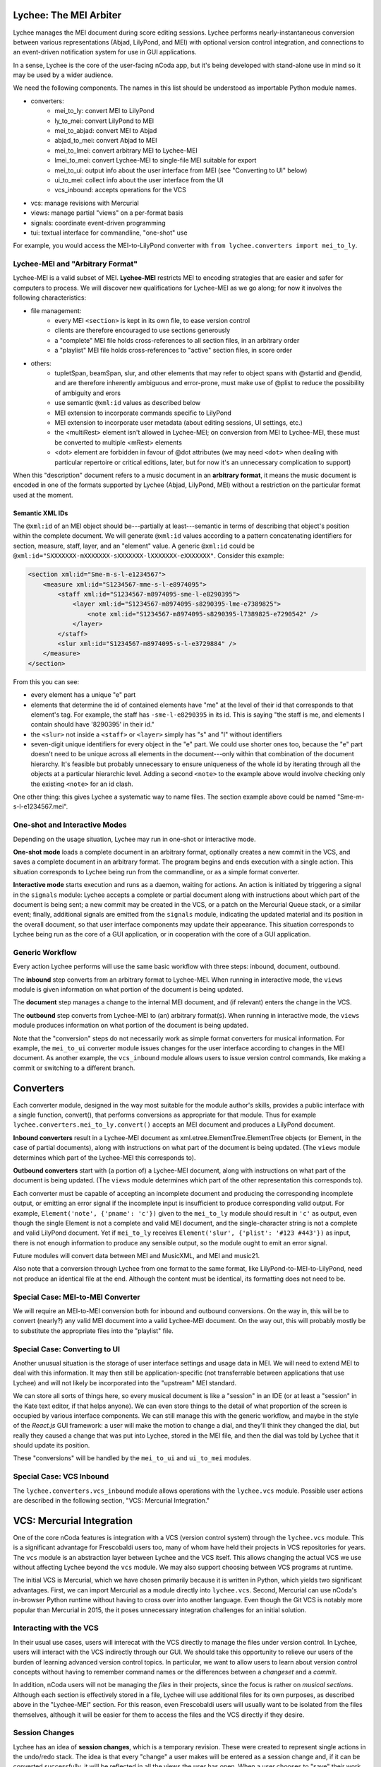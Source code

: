 Lychee: The MEI Arbiter
=======================

Lychee manages the MEI document during score editing sessions. Lychee performs nearly-instantaneous
conversion between various representations (Abjad, LilyPond, and MEI) with optional version control
integration, and connections to an event-driven notification system for use in GUI applications.

In a sense, Lychee is the core of the user-facing nCoda app, but it's being developed with
stand-alone use in mind so it may be used by a wider audience.

We need the following components. The names in this list should be understood as importable Python
module names.

- converters:
    - mei_to_ly: convert MEI to LilyPond
    - ly_to_mei: convert LilyPond to MEI
    - mei_to_abjad: convert MEI to Abjad
    - abjad_to_mei: convert Abjad to MEI
    - mei_to_lmei: convert arbitrary MEI to Lychee-MEI
    - lmei_to_mei: convert Lychee-MEI to single-file MEI suitable for export
    - mei_to_ui: output info about the user interface from MEI (see "Converting to UI" below)
    - ui_to_mei: collect info about the user interface from the UI
    - vcs_inbound: accepts operations for the VCS
- vcs: manage revisions with Mercurial
- views: manage partial "views" on a per-format basis
- signals: coordinate event-driven programming
- tui: textual interface for commandline, "one-shot" use

For example, you would access the MEI-to-LilyPond converter with
``from lychee.converters import mei_to_ly``.

Lychee-MEI and "Arbitrary Format"
---------------------------------

Lychee-MEI is a valid subset of MEI. **Lychee-MEI** restricts MEI to encoding strategies that are
easier and safer for computers to process. We will discover new qualifications for Lychee-MEI as we
go along; for now it involves the following characteristics:

- file management:
    - every MEI ``<section>`` is kept in its own file, to ease version control
    - clients are therefore encouraged to use sections generously
    - a "complete" MEI file holds cross-references to all section files, in an arbitrary order
    - a "playlist" MEI file holds cross-references to "active" section files, in score order
- others:
    - tupletSpan, beamSpan, slur, and other elements that may refer to object spans with @startid
      and @endid, and are therefore inherently ambiguous and error-prone, must make use of @plist
      to reduce the possibility of ambiguity and erors
    - use semantic ``@xml:id`` values as described below
    - MEI extension to incorporate commands specific to LilyPond
    - MEI extension to incorporate user metadata (about editing sessions, UI settings, etc.)
    - the <multiRest> element isn't allowed in Lychee-MEI; on conversion from MEI to Lychee-MEI,
      these must be converted to multiple <mRest> elements
    - <dot> element are forbidden in favour of @dot attributes (we may need ``<dot>`` when dealing
      with particular repertoire or critical editions, later, but for now it's an unnecessary
      complication to support)

When this "description" document refers to a music document in an **arbitrary format**, it means the
music document is encoded in one of the formats supported by Lychee (Abjad, LilyPond, MEI) without a
restriction on the particular format used at the moment.

Semantic XML IDs
^^^^^^^^^^^^^^^^

The ``@xml:id`` of an MEI object should be---partially at least---semantic in terms of describing
that object's position within the complete document. We will generate ``@xml:id`` values according
to a pattern concatenating identifiers for section, measure, staff, layer, and an "element" value.
A generic ``@xml:id`` could be ``@xml:id="SXXXXXXX-mXXXXXXX-sXXXXXXX-lXXXXXXX-eXXXXXXX"``.
Consider this example:

.. sourcecode:: xml

    <section xml:id="Sme-m-s-l-e1234567">
        <measure xml:id="S1234567-mme-s-l-e8974095">
            <staff xml:id="S1234567-m8974095-sme-l-e8290395">
                <layer xml:id="S1234567-m8974095-s8290395-lme-e7389825">
                    <note xml:id="S1234567-m8974095-s8290395-l7389825-e7290542" />
                </layer>
            </staff>
            <slur xml:id="S1234567-m8974095-s-l-e3729884" />
        </measure>
    </section>

From this you can see:

- every element has a unique "e" part
- elements that determine the id of contained elements have "me" at the level of their id that
  corresponds to that element's tag. For example, the staff has ``-sme-l-e8290395`` in its id. This
  is saying "the staff is me, and elements I contain should have '8290395' in their id."
- the ``<slur>`` not inside a ``<staff>`` or ``<layer>`` simply has "s" and "l" without identifiers
- seven-digit unique identifiers for every object in the "e" part. We could use shorter ones too,
  because the "e" part doesn't need to be unique across all elements in the document---only within
  that combination of the document hierarchy. It's feasible but probably unnecessary to ensure
  uniqueness of the whole id by iterating through all the objects at a particular hierarchic level.
  Adding a second ``<note>`` to the example above would involve checking only the existing
  ``<note>`` for an id clash.

One other thing: this gives Lychee a systematic way to name files. The section example above could
be named "Sme-m-s-l-e1234567.mei".

One-shot and Interactive Modes
------------------------------

Depending on the usage situation, Lychee may run in one-shot or interactive mode.

**One-shot mode** loads a complete document in an arbitrary format, optionally creates a new commit
in the VCS, and saves a complete document in an arbitrary format. The program begins and ends
execution with a single action. This situation corresponds to Lychee being run from the commandline,
or as a simple format converter.

**Interactive mode** starts execution and runs as a daemon, waiting for actions. An action is
initiated by triggering a signal in the ``signals`` module: Lychee accepts a complete or partial
document along with instructions about which part of the document is being sent; a new commit may
be created in the VCS, or a patch on the Mercurial Queue stack, or a similar event; finally,
additional signals are emitted from the ``signals`` module, indicating the updated material and its
position in the overall document, so that user interface components may update their appearance.
This situation corresponds to Lychee being run as the core of a GUI application, or in cooperation
with the core of a GUI application.

Generic Workflow
----------------

Every action Lychee performs will use the same basic workflow with three steps: inbound, document,
outbound.

The **inbound** step converts from an arbitrary format to Lychee-MEI. When running in interactive
mode, the ``views`` module is given information on what portion of the document is being updated.

The **document** step manages a change to the internal MEI document, and (if relevant) enters the
change in the VCS.

The **outbound** step converts from Lychee-MEI to (an) arbitrary format(s). When running in
interactive mode, the ``views`` module produces information on what portion of the document is
being updated.

Note that the "conversion" steps do not necessarily work as simple format converters for musical
information. For example, the ``mei_to_ui`` converter module issues changes for the user interface
according to changes in the MEI document. As another example, the ``vcs_inbound`` module allows
users to issue version control commands, like making a commit or switching to a different branch.

Converters
==========

Each converter module, designed in the way most suitable for the module author's skills, provides a
public interface with a single function, convert(), that performs conversions as appropriate for
that module. Thus for example ``lychee.converters.mei_to_ly.convert()`` accepts an MEI document and
produces a LilyPond document.

**Inbound converters** result in a Lychee-MEI document as xml.etree.ElementTree.ElementTree objects
(or Element, in the case of partial documents), along with instructions on what part of the document
is being updated. (The ``views`` module determines which part of the Lychee-MEI this corresponds to).

**Outbound converters** start with (a portion of) a Lychee-MEI document, along with instructions on
what part of the document is being updated. (The ``views`` module determines which part of the
other representation this corresponds to).

Each converter must be capable of accepting an incomplete document and producing the corresponding
incomplete output, or emitting an error signal if the incomplete input is insufficient to produce
corresponding valid output. For example, ``Element('note', {'pname': 'c'})`` given to the
``mei_to_ly`` module should result in ``'c'`` as output, even though the single Element is not a
complete and valid MEI document, and the single-character string is not a complete and valid
LilyPond document. Yet if ``mei_to_ly`` receives ``Element('slur', {'plist': '#123 #443'})`` as
input, there is not enough information to produce any sensible output, so the module ought to emit
an error signal.

Future modules will convert data between MEI and MusicXML, and MEI and music21.

Also note that a conversion through Lychee from one format to the same format, like
LilyPond-to-MEI-to-LilyPond, need not produce an identical file at the end. Although the content
must be identical, its formatting does not need to be.

Special Case: MEI-to-MEI Converter
----------------------------------

We will require an MEI-to-MEI conversion both for inbound and outbound conversions. On the way in,
this will be to convert (nearly?) any valid MEI document into a valid Lychee-MEI document. On the
way out, this will probably mostly be to substitute the appropriate files into the "playlist" file.

Special Case: Converting to UI
------------------------------

Another unusual situation is the storage of user interface settings and usage data in MEI. We will
need to extend MEI to deal with this information. It may then still be application-specific (not
transferrable between applications that use Lychee) and will not likely be incorporated into the
"upstream" MEI standard.

We can store all sorts of things here, so every musical document is like a "session" in an IDE (or
at least a "session" in the Kate text editor, if that helps anyone). We can even store things to
the detail of what proportion of the screen is occupied by various interface components. We can
still manage this with the generic workflow, and maybe in the style of the *React.js* GUI framework:
a user will make the motion to change a dial, and they'll think they changed the dial, but really
they caused a change that was put into Lychee, stored in the MEI file, and then the dial was told
by Lychee that it should update its position.

These "conversions" will be handled by the ``mei_to_ui`` and ``ui_to_mei`` modules.

Special Case: VCS Inbound
-------------------------

The ``lychee.converters.vcs_inbound`` module allows operations with the ``lychee.vcs`` module.
Possible user actions are described in the following section, "VCS: Mercurial Integration."

VCS: Mercurial Integration
==========================

One of the core nCoda features is integration with a VCS (version control system) through the
``lychee.vcs`` module. This is a significant advantage for Frescobaldi users too, many of whom
have held their projects in VCS repositories for years. The ``vcs`` module is an abstraction layer
between Lychee and the VCS itself. This allows changing the actual VCS we use without affecting
Lychee beyond the ``vcs`` module. We may also support choosing between VCS programs at runtime.

The initial VCS is Mercurial, which we have chosen primarily because it is written in Python, which
yields two significant advantages. First, we can import Mercurial as a module directly into
``lychee.vcs``. Second, Mercurial can use nCoda's in-browser Python runtime without having to
cross over into another language. Even though the Git VCS is notably more popular than Mercurial
in 2015, the it poses unnecessary integration challenges for an initial solution.

Interacting with the VCS
------------------------

In their usual use cases, users will interecat with the VCS directly to manage the files under
version control. In Lychee, users will interact with the VCS indirectly through our GUI. We should
take this opportunity to relieve our users of the burden of learning advanced version control
topics. In particular, we want to allow users to learn about version control concepts without
having to remember command names or the differences between a *changeset* and a *commit*.

In addition, nCoda users will not be managing the *files* in their projects, since the focus is
rather on *musical sections*. Although each section is effectively stored in a file, Lychee will
use additional files for its own purposes, as described above in the "Lychee-MEI" section. For this
reason, even Frescobaldi users will usually want to be isolated from the files themselves, although
it will be easier for them to access the files and the VCS directly if they desire.

Session Changes
---------------

Lychee has an idea of **session changes**, which is a temporary revision. These were created to
represent single actions in the undo/redo stack. The idea is that every "change" a user makes will
be entered as a session change and, if it can be converted successfully, it will be reflected in
all the views the user has open. When a user chooses to "save" their work, all the existing session
changes will be compressed to a single revision (changeset/commit) and the session change revisions
will be discarded.

Session changes can be stored in Mercurial as a patch in a Mercurial Queue, as a changeset proper,
and possibly as other things. The simplest implementation solution will be best, so we should use
proper changesets if possible. In that case, we can use a bookmark to track the most recent
permanent changeset, and we'll need to "rewrite history" to rewrite the session changes as a single
permanent changeset. However, this may cause a lot of garbage in the repository, and it may be
impractical to clean up as often as might be required. In that case, we can investigate Mercurial
Queues (MQ) which basically amount to a per-user micro-VCS on top of the rest of Mercurial. The key
advantage here is that the MQ patch stack can be (1) completely deleted after a proper changeset is
created, or (2) committed in a changeset.

An interesting side-effect of representing the undo/redo stack with what we're calling session
changes is that, in effect, the undo/redo stack can potentially be shared between users and across
actual editing sessions. That's kind of weird, but I can imagine it may prove quite popular. It's
sort of like a complicated auto-save feature, but without much of the baggage that would come with
developing that separately.

One might rightly ask why we would bother differentiating between session changes and permanent
changesets. There are at least two reasons, one practical and one technical. The practical reason
is that a portion of users---most users, I hope---will find it significantly advantageous to be able
to create annotated changesets of their work, that server as milestones along the creative or
researchive process. The technical reason is that, as users work on a project for a long time, they
will accumulate a large number of session changes, and it would be tremendously inefficient to have
all of these stored permanently as changesets in the repository.

If we're crafty about it, we can allow users to group and rewrite session
changes in the same way as they may group and rewrite permanent revisions. That is to say, as users
may go along composing a new piece of music, they may realize sessionchange-0 to sessionchange-55
represent a single new artistic development and should be saved as a permanent changeset, even
though they've already started working on other things, and the most recent sesion change is 99. So
it's basically like "save some of what you did." But I don't know whether we can allow users to save
only their work in *x* files... we'll have to see about that.

Though not all users will be so eager to manage their revisions like this. We'll need to come up
with some limit, like 5,000 session changes, at which point Lychee will automatically suggest that
the user will "compress," say, the most recent 2,500 session changes into a single permanent
changeset. And if they choose not to do it, at some point, like 10,000 session changes, we might
just say to the user "stop being ridiculous, we need to cut down on these commits." But nicely.

Bookmarking
-----------

We have to do this too, but it's not a big deal. In Mercurial, "bookmarks" are basically equivalent
to Git's branches, so that's what's going on here.

Branching
---------

Mercurial also has a feature called "branches," and they're for permanently divergent sets of work.
For example, in Git you would make a "branch" for development, another "branch" for a stable release
series, and then "tags" for each release. In Mercurial, you would make a "bookmark" to track your
development, a "branch" for a stable release series, and "tags" for each release. In effect it's
mostly the same, just that Mercurial sort of forces branches to be permanent but bookmarks to be
movable and dynamic, whereas Git suggests using branches both for permanent and dynamism.

Anyway, the point is: is there a place for Mercurial branches? Is this distinction something that
we should expose to our users?

Collaboration and Merging
-------------------------

I don't know how to handle this yet.

Views: Does It Go Here?
=======================

The largest remaining unsolved problem is how to manage "views" on an MEI document. A "view" is an
MEI document, or a portion of an MEI document, formatted in the way most suitable for another
module's input or output (for example, a measure from an Abjad score).

Sample Uses
-----------

Example 1: a user creates a new note with the Verovio point-and-click interface, so the LilyPond
representation of that moment should be updated with only that single new note---the whole MEI
document should not need to be converted from scratch. This means sending a single MEI ``<note>``
element to the ``mei_to_ly`` module, including instructions on where the note belongs in the
LilyPond representation.

Example 2: a user selects a two-measure section of music, and asks for nCoda to show it the Abjad
representation of those measures. The ``mei_to_abjad`` module should only be sent two measures.

Example 3: a user uploads a score from the MEI 2013 sample encodings to nCoda. The ``mei_to_mei``
module should be able to "break down" that encoding into Lychee-MEI format and update the Verovio,
LilyPond, and Abjad views of the document.

How It Works
------------

I don't know, but (1) we will probably need "views-trackers" for every supported external format,
and (2) there has already been some work in this area by, for example, the Frescobaldi people. There
may have been useful research conducted in other disciplines, or for unrelated applications.

In any case, the "view" will be considered for the "inbound" step, and once for every "outbound"
format. The ``views`` module will have to retain information about what portion of the document was
"inbounded" so it can properly process the outbound placement.

Per-format views-trackers will keep a bidirectional mapping between the location of an object in
arbitrary-format documents and the ``@xml:id`` attribute of its Lychee-MEI representation. This
information should be submitted to the VCS so that Lychee will not need to regenerate it. In any
case, the initial generation of correspondence data may be very time consuming.

Positions in LilyPond documents can be recorded with line and column numbers. Abjad correspondences
could be tracked with ``__id__`` values (but that might require significant work when the document
is first created).

Signals: Event-Driven Workflow Management
=========================================

Although signalling systems are conventionally used for event-driven programming, and they will
indeed be used for that in Lychee, they will also manage control flow through Lychee during one-shot
use. Another way to say this: whether run continuously with an event loop or in a single-action
context through the commandline interface, the ``lychee.signals`` module is responsible for managing
how control flows through the program.

The idea is to define a set of moments through the three-step workflow outlined above, with enough
detail that all required functionality can be triggered by, and will be able to trigger, relevant
signals.

All Lychee modules will be required to follow a signal specification, so that the ``signals`` module
acts as a central point of coordinated interaction between the modules. This will account for the
situation where, for example, two different functions must be run before progressing to the next
step in a workflow, but the order in which they are run is neither important nor deterministic.

Undoubtedly, we will have to design our workflow signals and the ``signals`` module carefully to
eliminate the possibility of a cyclic workflow.

One of the additional requirements for the ``signals`` module is to integrate cleanly and
effectively with other similar mechanisms. The most important concerns will be whatever mechanisms
are used by Frescobaldi (PyQt4 signals) and nCoda (???) for the user interfaces. For nCoda, we
should first try to use ``signals`` itself as the single signalling mechanism, but I expect we'll
have to complement it with a JavaScript-specific signalling library. In both cases, Lychee's
``signals`` module should act as the overall controller for Lychee-related activities, leaving the
other signalling mechanisms to serve as connection points between Lychee's client applications and
Lychee itself.

Signals-and-Slots: Description
------------------------------

For those who aren't familiar with the signal-and-slot mechanism, it's basically a combination of
inter-process communication (IPC) and regular function calls. Signals are defined and called with
function-like signatures, but (as with IPC) the caller doesn't know specifically which function is
called in the end. And there are no return values.

Consider an example signal, "mei_updated," which is defined as being triggered whenever the core
MEI document is finished being updated. When the MEI document has been updated, several independent
tasks may be required: the VCS may make a new commit; Verovio may be updated; a new LilyPond file
may be outputted. The problem is that the required tasks won't always be the same---it depends how
the program is configured to run at the moment. In nCoda, we won't usually be outputting a LilyPond
file, but in Frescobaldi we may not want to use the VCS. Furthermore, because of their dynamic
character, it's not necessarily obvious how to cause all of, and only the, desired functions to be
called.

The solution we will try is using the signals-and-slots mechanism, which acts in this case like an
intermediate, multiplexing function call. Some configuration management module "registers" a slot
with a signal. When the signal is "emitted," all the registered slots will be called in an
arbitrary order. It is the signal's responsibility to keep track of all its registered slots.

Consider this pseudocode elaboration of the "mei_updated" signal.

.. sourcecode:: python

    def update_mei(change_to_make):
        mei_file.write(change_to_make)
        signals.mei_updated.emit(mei_file.pathname)

    def make_a_commit(pathname):
        if settings.using('hg'):
            hg.add(pathname)
            ref = hg.commit('Made a change to {}'.format(pathname))
            signals.made_commit.emit(ref)

    def output_lilypond(pathname):
        if settings.using('lilypond'):
            mei_to_ly.output()
            signals.lilypond_updated.emit()

    signals.mei_updated.register(make_a_commit)
    signals.mei_updated.register(output_lilypond)

In this example, I've called the ``register()`` method on a signal to connect a slot. When some
other function, not shown here, calls ``update_mei()``, the "mei_updated" signal will be emitted,
causing both ``make_a_commit()`` and ``output_lilypond()`` to be called. They will both receive the
same argument that the signal was emitted with.

TUI: Commandline Interface
==========================

We can use the ``argparse`` module from the standard library.
https://docs.python.org/3.4/library/argparse.html

For the sketch this will be quite simple, and we can decide how to expand it later on, as required.
Obviously, no essential functionality should be kept in the ``tui`` module because it won't be used
when Lychee is operating on behalf of a GUI application like Frescobaldi or nCoda.
